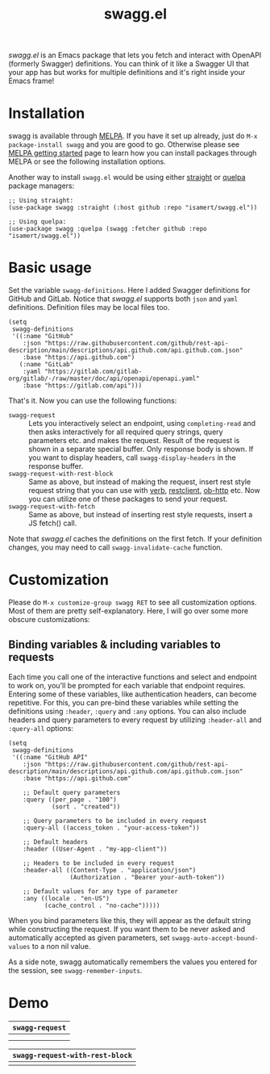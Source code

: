#+TITLE: swagg.el

/swagg.el/ is an Emacs package that lets you fetch and interact with OpenAPI (formerly Swagger) definitions. You can think of it like a Swagger UI that your app has but works for multiple definitions and it's right inside your Emacs frame!

* Installation
swagg is available through [[https://melpa.org/#/swagg][MELPA]]. If you have it set up already, just do ~M-x package-install swagg~ and you are good to go. Otherwise please see [[https://melpa.org/#/getting-started][MELPA getting started]] page to learn how you can install packages through MELPA or see the following installation options.

Another way to install =swagg.el= would be using either [[https://github.com/radian-software/straight.el][straight]] or [[https://github.com/quelpa/quelpa-use-package][quelpa]] package managers:

#+begin_src elisp
  ;; Using straight:
  (use-package swagg :straight (:host github :repo "isamert/swagg.el"))

  ;; Using quelpa:
  (use-package swagg :quelpa (swagg :fetcher github :repo "isamert/swagg.el"))
#+end_src

* Basic usage

Set the variable ~swagg-definitions~. Here I added Swagger definitions for GitHub and GitLab. Notice that /swagg.el/ supports both ~json~ and ~yaml~ definitions. Definition files may be local files too.

#+begin_src elisp
  (setq
   swagg-definitions
   '((:name "GitHub"
      :json "https://raw.githubusercontent.com/github/rest-api-description/main/descriptions/api.github.com/api.github.com.json"
      :base "https://api.github.com")
     (:name "GitLab"
      :yaml "https://gitlab.com/gitlab-org/gitlab/-/raw/master/doc/api/openapi/openapi.yaml"
      :base "https://gitlab.com/api")))
#+end_src

That's it. Now you can use the following functions:

- ~swagg-request~ :: Lets you interactively select an endpoint, using ~completing-read~ and then asks interactively for all required query strings, query parameters etc. and makes the request. Result of the request is shown in a separate special buffer. Only response body is shown. If you want to display headers, call ~swagg-display-headers~ in the response buffer.
- ~swagg-request-with-rest-block~ :: Same as above, but instead of making the request, insert rest style request string that you can use with [[https://github.com/federicotdn/verb][verb]], [[https://github.com/pashky/restclient.el][restclient]], [[https://github.com/zweifisch/ob-http][ob-http]] etc. Now you can utilize one of these packages to send your request.
- ~swagg-request-with-fetch~ :: Same as above, but instead of inserting rest style requests, insert a JS fetch() call.

Note that /swagg.el/ caches the definitions on the first fetch. If your definition changes, you may need to call ~swagg-invalidate-cache~ function.

* Customization

Please do ~M-x customize-group swagg RET~ to see all customization options. Most of them are pretty self-explanatory. Here, I will go over some more obscure customizations:

** Binding variables & including variables to requests

Each time you call one of the interactive functions and select and endpoint to work on, you'll be prompted for each variable that endpoint requires. Entering some of these variables, like authentication headers, can become repetitive. For this, you can pre-bind these variables while setting the definitions using ~:header~, ~:query~ and ~:any~ options. You can also include headers and query parameters to every request by utilizing ~:header-all~ and ~:query-all~ options:

#+begin_src elisp
(setq
 swagg-definitions
 '((:name "GitHub API"
    :json "https://raw.githubusercontent.com/github/rest-api-description/main/descriptions/api.github.com/api.github.com.json"
    :base "https://api.github.com"

    ;; Default query parameters
    :query ((per_page . "100")
            (sort . "created"))

    ;; Query parameters to be included in every request
    :query-all ((access_token . "your-access-token"))

    ;; Default headers
    :header ((User-Agent . "my-app-client"))

    ;; Headers to be included in every request
    :header-all ((Content-Type . "application/json")
                 (Authorization . "Bearer your-auth-token"))

    ;; Default values for any type of parameter
    :any ((locale . "en-US")
          (cache_control . "no-cache")))))
#+end_src

When you bind parameters like this, they will appear as the default string while constructing the request. If you want them to be never asked and automatically accepted as given parameters, set ~swagg-auto-accept-bound-values~ to a non nil value.

As a side note, swagg automatically remembers the values you entered for the session, see ~swagg-remember-inputs~.

* Demo

| ~swagg-request~                                                                                    |
|--------------------------------------------------------------------------------------------------|
| [[file:https://github.com/isamert/swagg.el/assets/8031017/b36eb792-8f10-412b-9901-eb41f8ed5b84.gif]] |
| [[file:https://github.com/isamert/swagg.el/assets/8031017/256f1baa-95bd-4b33-82af-e0ed79217a80.gif]] |

| ~swagg-request-with-rest-block~                                                                    |
|--------------------------------------------------------------------------------------------------|
| [[file:https://github.com/isamert/swagg.el/assets/8031017/ec08f4df-2015-4e40-b502-e59f211edf3f.gif]] |
